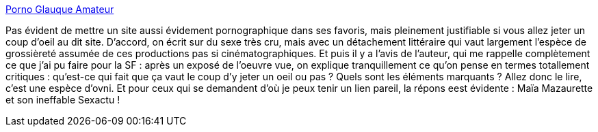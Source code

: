 :jbake-type: post
:jbake-status: published
:jbake-title: Porno Glauque Amateur
:jbake-tags: adult,texte,érotisme,porn,blog,_mois_nov.,_année_2008
:jbake-date: 2008-11-10
:jbake-depth: ../
:jbake-uri: shaarli/1226347246000.adoc
:jbake-source: https://nicolas-delsaux.hd.free.fr/Shaarli?searchterm=http%3A%2F%2Fwww.pornoglauqueamateur.com%2F&searchtags=adult+texte+%C3%A9rotisme+porn+blog+_mois_nov.+_ann%C3%A9e_2008
:jbake-style: shaarli

http://www.pornoglauqueamateur.com/[Porno Glauque Amateur]

Pas évident de mettre un site aussi évidement pornographique dans ses favoris, mais pleinement justifiable si vous allez jeter un coup d'oeil au dit site. D'accord, on écrit sur du sexe très cru, mais avec un détachement littéraire qui vaut largement l'espèce de grossièreté assumée de ces productions pas si cinématographiques. Et puis il y a l'avis de l'auteur, qui me rappelle complètement ce que j'ai pu faire pour la SF : après un exposé de l'oeuvre vue, on explique tranquillement ce qu'on pense en termes totallement critiques : qu'est-ce qui fait que ça vaut le coup d'y jeter un oeil ou pas ? Quels sont les éléments marquants ? Allez donc le lire, c'est une espèce d'ovni. Et pour ceux qui se demandent d'où je peux tenir un lien pareil, la répons eest évidente : Maïa Mazaurette et son ineffable Sexactu !
